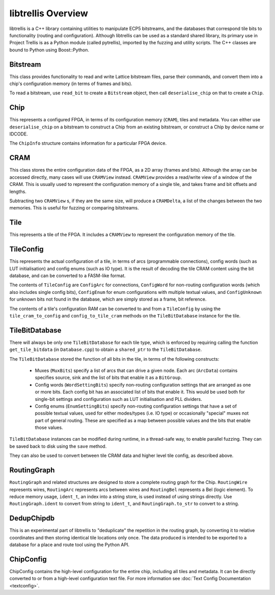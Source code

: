 libtrellis Overview
====================

libtrellis is a C++ library containing utilities to manipulate ECP5 bitstreams, and the databases that correspond tile
bits to functionality (routing and configuration). Although libtrellis can be used as a standard shared library, its
primary use in Project Trellis is as a Python module (called pytrellis), imported by the fuzzing and utility scripts.
The C++ classes are bound to Python using Boost::Python.

Bitstream
---------
This class provides functionality to read and write Lattice bitstream files, parse their commands, and convert them
into a chip's configuration memory (in terms of frames and bits).

To read a bitstream, use ``read_bit`` to create a ``Bitstream`` object, then call ``deserialise_chip`` on that to
create a ``Chip``.

Chip
-----
This represents a configured FPGA, in terms of its configuration memory (``CRAM``), tiles and metadata. You can either
use ``deserialise_chip`` on a bitstream to construct a Chip from an existing bitstream, or construct a Chip by device
name or IDCODE.

The ``ChipInfo`` structure contains information for a particular FPGA device.

CRAM
-----
This class stores the entire configuration data of the FPGA, as a 2D array (frames and bits). Although the array can be
accessed directly, many cases will use ``CRAMView`` instead. ``CRAMView`` provides a read/write view of a window of the
CRAM. This is usually used to represent the configuration memory of a single tile, and takes frame and bit offsets
and lengths.

Subtracting two ``CRAMView`` s, if they are the same size, will produce a ``CRAMDelta``, a list of the changes between
the two memories. This is useful for fuzzing or comparing bitstreams.

Tile
-----
This represents a tile of the FPGA. It includes a ``CRAMView`` to represent the configuration memory of the tile.

TileConfig
-----------
This represents the actual configuration of a tile, in terms of arcs (programmable connections), config words (such as
LUT initialisation) and config enums (such as IO type). It is the result of decoding the tile CRAM content using the bit
database, and can be converted to a FASM-like format.

The contents of ``TileConfig`` are ``ConfigArc`` for connections, ``ConfigWord`` for non-routing configuration words
(which also includes single config bits), ``ConfigEnum`` for enum configurations with multiple textual values, and
``ConfigUnknown`` for unknown bits not found in the database, which are simply stored as a frame, bit reference.

The contents of a tile's configuration RAM can be converted to and from a ``TileConfig`` by using the ``tile_cram_to_config``
and ``config_to_tile_cram`` methods on the ``TileBitDatabase`` instance for the tile.

TileBitDatabase
----------------
There will always be only one ``TileBitDatabase`` for each tile type, which is enforced by requiring calling the
function ``get_tile_bitdata`` (in ``Database.cpp``) to obtain a ``shared_ptr`` to the ``TileBitDatabase``.

The ``TileBitDatabase`` stored the function of all bits in the tile, in terms of the following constructs:

 - Muxes (``MuxBits``) specify a list of arcs that can drive a given node. Each arc (``ArcData``) contains
   specifies source, sink and the list of bits that enable it as a ``BitGroup``.
 - Config words (``WordSettingBits``) specify non-routing configuration settings that are arranged as one or more bits.
   Each config bit has an associated list of bits that enable it. This would be used both for single-bit settings
   and configuration such as LUT initialisation and PLL dividers.
 - Config enums (``EnumSettingBits``) specify non-routing configuration settings that have a set of possible textual
   values, used for either modes/types (i.e. IO type) or occasionally "special" muxes not part of general routing. These
   are specified as a map between possible values and the bits that enable those values.

``TileBitDatabase`` instances can be modified during runtime, in a thread-safe way, to enable parallel fuzzing. They can
be saved back to disk using the ``save`` method.

They can also be used to convert between tile CRAM data and higher level tile config, as described above.

RoutingGraph
-------------

``RoutingGraph`` and related structures are designed to store a complete routing graph for the Chip. ``RoutingWire``
represents wires, ``RoutingArc`` represents arcs between wires and ``RoutingBel`` represents a Bel (logic element).
To reduce memory usage, ``ident_t``, an index into a string store, is used instead of using strings directly. Use
``RoutingGraph.ident`` to convert from string to ``ident_t``, and ``RoutingGraph.to_str`` to convert to a string.

DedupChipdb
-----------
This is an experimental part of libtrellis to "deduplicate" the repetition in the routing graph, by converting it to
relative coordinates and then storing identical tile locations only once. The data produced is intended to be exported
to a database for a place and route tool using the Python API.

ChipConfig
----------
ChipConfig contains the high-level configuration for the entire chip, including all tiles and metadata. It can be
directly converted to or from a high-level configuration text file. For more information see
:doc:`Text Config Documentation <textconfig>`.

